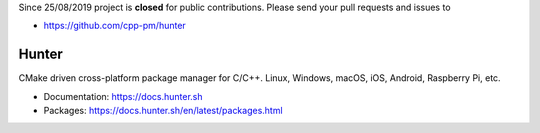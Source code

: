 Since 25/08/2019 project is **closed** for public contributions. Please send your pull requests and issues to

- https://github.com/cpp-pm/hunter

Hunter
======

CMake driven cross-platform package manager for C/C++.
Linux, Windows, macOS, iOS, Android, Raspberry Pi, etc.

* Documentation: https://docs.hunter.sh
* Packages: https://docs.hunter.sh/en/latest/packages.html
